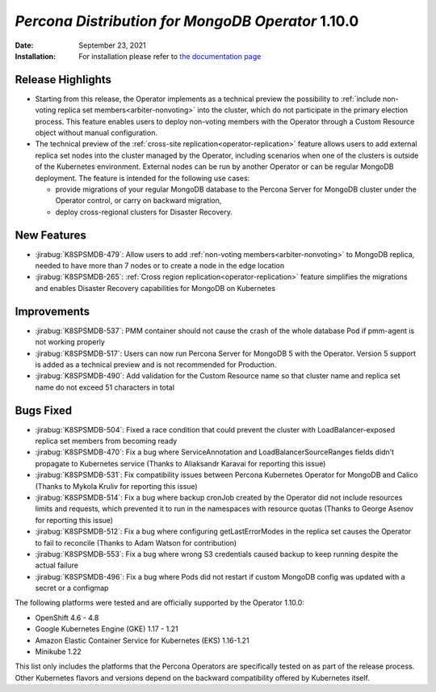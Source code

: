 .. rn:: 1.10.0

================================================================================
*Percona Distribution for MongoDB Operator* 1.10.0
================================================================================

:Date: September 23, 2021

:Installation: For installation please refer to `the documentation page <https://www.percona.com/doc/kubernetes-operator-for-psmongodb/index.html#installation>`_

Release Highlights
================================================================================

* Starting from this release, the Operator implements as a technical preview the possibility to :ref:`include non-voting replica set members<arbiter-nonvoting>` into the cluster, which do not participate in the primary election process. This feature enables users to deploy non-voting members with the Operator through a Custom Resource object without manual configuration.

* The technical preview of the :ref:`cross-site replication<operator-replication>` feature allows users to add external replica set nodes into the cluster managed by the Operator, including scenarios when one of the clusters is outside of the Kubernetes environment. External nodes can be run by another Operator or can be regular MongoDB deployment. The feature is intended for the following use cases:

  * provide migrations of your regular MongoDB database to the Percona Server for MongoDB cluster under the Operator control, or carry on backward migration,
  * deploy cross-regional clusters for Disaster Recovery.

New Features
================================================================================

* :jirabug:`K8SPSMDB-479`: Allow users to add :ref:`non-voting members<arbiter-nonvoting>` to MongoDB replica, needed to have more than 7 nodes or to create a node in the edge location

* :jirabug:`K8SPSMDB-265`: :ref:`Cross region replication<operator-replication>` feature simplifies the migrations and enables Disaster Recovery capabilities for MongoDB on Kubernetes

Improvements
================================================================================

* :jirabug:`K8SPSMDB-537`: PMM container should not cause the crash of the whole database Pod if pmm-agent is not working properly
* :jirabug:`K8SPSMDB-517`: Users can now run Percona Server for MongoDB 5 with the Operator. Version 5 support is added as a technical preview and is not recommended for Production.
* :jirabug:`K8SPSMDB-490`: Add validation for the Custom Resource name so that cluster name and replica set name do not exceed 51 characters in total

Bugs Fixed
================================================================================

* :jirabug:`K8SPSMDB-504`: Fixed a race condition that could prevent the cluster with  LoadBalancer-exposed replica set members from becoming ready  
* :jirabug:`K8SPSMDB-470`: Fix a bug where ServiceAnnotation and LoadBalancerSourceRanges fields didn’t propagate to Kubernetes service (Thanks to Aliaksandr Karavai for reporting this issue)
* :jirabug:`K8SPSMDB-531`: Fix compatibility issues between Percona Kubernetes Operator for MongoDB and Calico (Thanks to Mykola Kruliv for reporting this issue)
* :jirabug:`K8SPSMDB-514`: Fix a bug where backup cronJob created by the Operator did not include resources limits and requests, which prevented it to run in the namespaces with resource quotas (Thanks to George Asenov for reporting this issue)
* :jirabug:`K8SPSMDB-512`: Fix a bug where configuring getLastErrorModes in the replica set causes the Operator to fail to reconcile (Thanks to Adam Watson for contribution)
* :jirabug:`K8SPSMDB-553`: Fix a bug where wrong S3 credentials caused backup to keep running despite the actual failure
* :jirabug:`K8SPSMDB-496`: Fix a bug where Pods did not restart if custom MongoDB config was updated with a secret or a configmap

The following platforms were tested and are officially supported by the Operator 1.10.0:

* OpenShift 4.6 - 4.8
* Google Kubernetes Engine (GKE) 1.17 - 1.21
* Amazon Elastic Container Service for Kubernetes (EKS) 1.16-1.21
* Minikube 1.22

This list only includes the platforms that the Percona Operators are specifically tested on as part of the release process. Other Kubernetes flavors and versions depend on the backward compatibility offered by Kubernetes itself.
